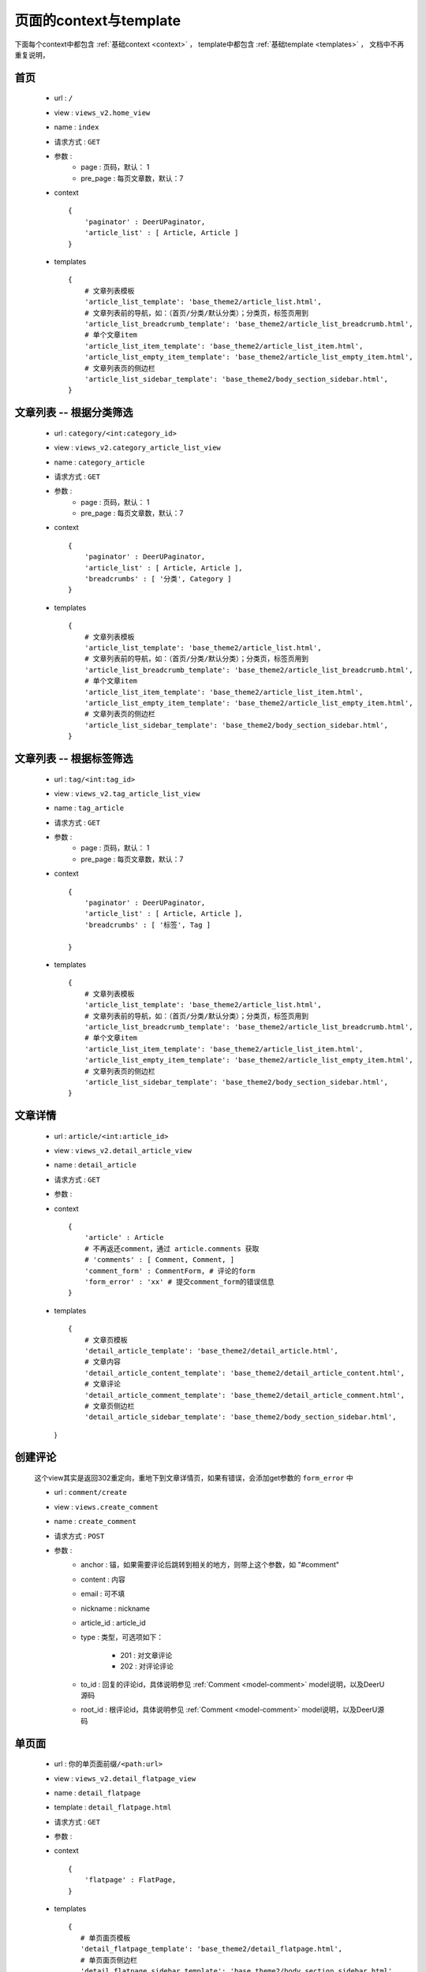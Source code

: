 .. _page-c-t:

========================
页面的context与template
========================

下面每个context中都包含 :ref:`基础context <context>` ，
template中都包含 :ref:`基础template <templates>` ，
文档中不再重复说明，



首页
==============

    * url : ``/`` 
    * view : ``views_v2.home_view``
    * name : ``index`` 
    * 请求方式 : ``GET``
    * 参数 : 
        - page : 页码，默认： 1
        - pre_page : 每页文章数，默认：7
    * context :: 
        
        {
            'paginator' : DeerUPaginator,
            'article_list' : [ Article, Article ]
        }

    * templates ::

       {
           # 文章列表模板
           'article_list_template': 'base_theme2/article_list.html',
           # 文章列表前的导航，如：（首页/分类/默认分类）；分类页，标签页用到
           'article_list_breadcrumb_template': 'base_theme2/article_list_breadcrumb.html',
           # 单个文章item
           'article_list_item_template': 'base_theme2/article_list_item.html',
           'article_list_empty_item_template': 'base_theme2/article_list_empty_item.html',
           # 文章列表页的侧边栏
           'article_list_sidebar_template': 'base_theme2/body_section_sidebar.html',
       }

文章列表 -- 根据分类筛选
========================

    * url : ``category/<int:category_id>`` 
    * view : ``views_v2.category_article_list_view``
    * name : ``category_article`` 
    * 请求方式 : ``GET``
    * 参数 : 
        - page : 页码，默认： 1
        - pre_page : 每页文章数，默认：7
    * context :: 
        
        {
            'paginator' : DeerUPaginator,
            'article_list' : [ Article, Article ],
            'breadcrumbs' : [ '分类', Category ]
        }

    * templates ::

       {
           # 文章列表模板
           'article_list_template': 'base_theme2/article_list.html',
           # 文章列表前的导航，如：（首页/分类/默认分类）；分类页，标签页用到
           'article_list_breadcrumb_template': 'base_theme2/article_list_breadcrumb.html',
           # 单个文章item
           'article_list_item_template': 'base_theme2/article_list_item.html',
           'article_list_empty_item_template': 'base_theme2/article_list_empty_item.html',
           # 文章列表页的侧边栏
           'article_list_sidebar_template': 'base_theme2/body_section_sidebar.html',
       }

文章列表 -- 根据标签筛选
==========================

    * url : ``tag/<int:tag_id>`` 
    * view : ``views_v2.tag_article_list_view``
    * name : ``tag_article`` 
    * 请求方式 : ``GET``
    * 参数 : 
        - page : 页码，默认： 1
        - pre_page : 每页文章数，默认：7
    * context :: 
        
        {
            'paginator' : DeerUPaginator,
            'article_list' : [ Article, Article ],
            'breadcrumbs' : [ '标签', Tag ]

        }

    * templates ::

       {
           # 文章列表模板
           'article_list_template': 'base_theme2/article_list.html',
           # 文章列表前的导航，如：（首页/分类/默认分类）；分类页，标签页用到
           'article_list_breadcrumb_template': 'base_theme2/article_list_breadcrumb.html',
           # 单个文章item
           'article_list_item_template': 'base_theme2/article_list_item.html',
           'article_list_empty_item_template': 'base_theme2/article_list_empty_item.html',
           # 文章列表页的侧边栏
           'article_list_sidebar_template': 'base_theme2/body_section_sidebar.html',
       }

文章详情
==============

    * url : ``article/<int:article_id>`` 
    * view : ``views_v2.detail_article_view``
    * name : ``detail_article`` 
    * 请求方式 : ``GET``
    * 参数 : 
    * context :: 
        
        {
            'article' : Article
            # 不再返还comment，通过 article.comments 获取
            # 'comments' : [ Comment, Comment, ]
            'comment_form' : CommentForm, # 评论的form
            'form_error' : 'xx' # 提交comment_form的错误信息
        }

    * templates ::

       {
           # 文章页模板
           'detail_article_template': 'base_theme2/detail_article.html',
           # 文章内容
           'detail_article_content_template': 'base_theme2/detail_article_content.html',
           # 文章评论
           'detail_article_comment_template': 'base_theme2/detail_article_comment.html',
           # 文章页侧边栏
           'detail_article_sidebar_template': 'base_theme2/body_section_sidebar.html',
      }

创建评论
==============

    这个view其实是返回302重定向，重地下到文章详情页，如果有错误，会添加get参数的 ``form_error`` 中

    * url : ``comment/create`` 
    * view : ``views.create_comment`` 
    * name : ``create_comment`` 
    * 请求方式 : ``POST``
    * 参数 : 
        - anchor : 锚，如果需要评论后跳转到相关的地方，则带上这个参数，如 "#comment"
        - content : 内容
        - email : 可不填
        - nickname : nickname
        - article_id : article_id
        - type : 类型，可选项如下：

            + 201 : 对文章评论
            + 202 : 对评论评论
        - to_id : 回复的评论id，具体说明参见 :ref:`Comment <model-comment>` model说明，以及DeerU源码
        - root_id : 根评论id，具体说明参见 :ref:`Comment <model-comment>` model说明，以及DeerU源码

单页面
==============

    * url : ``你的单页面前缀/<path:url>``
    * view : ``views_v2.detail_flatpage_view``
    * name : ``detail_flatpage`` 
    * template : ``detail_flatpage.html`` 
    * 请求方式 : ``GET`` 
    * 参数 : 
    * context :: 
        
        {
            'flatpage' : FlatPage,
        }

    * templates ::

       {
          # 单页面页模板
          'detail_flatpage_template': 'base_theme2/detail_flatpage.html',
          # 单页面页侧边栏
          'detail_flatpage_sidebar_template': 'base_theme2/body_section_sidebar.html',
       }

404面
==============

    * view : ``views_v2.page_not_found_view``
    * 请求方式 : ``GET``
    * 参数 :
    * templates ::

       {
          # 404页模板
          '404_template': 'base_theme2/404.html',
          # 404页侧边栏
          '404_sidebar_template': 'base_theme2/empty.html',
       }
